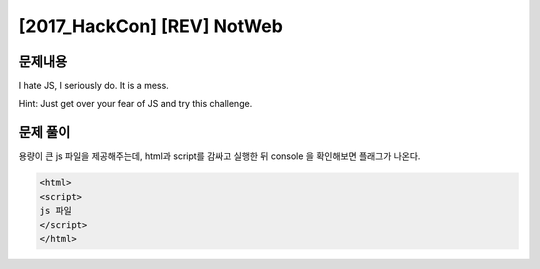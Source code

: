 ==============================================================
[2017_HackCon] [REV] NotWeb
==============================================================


문제내용
==============================================================


I hate JS, I seriously do. It is a mess.

Hint: Just get over your fear of JS and try this challenge.



문제 풀이
==============================================================

용량이 큰 js 파일을 제공해주는데, html과 script를 감싸고 실행한 뒤 console 을 확인해보면 플래그가 나온다.


.. code-block:: console

    <html>
    <script>
    js 파일 
    </script>
    </html>


